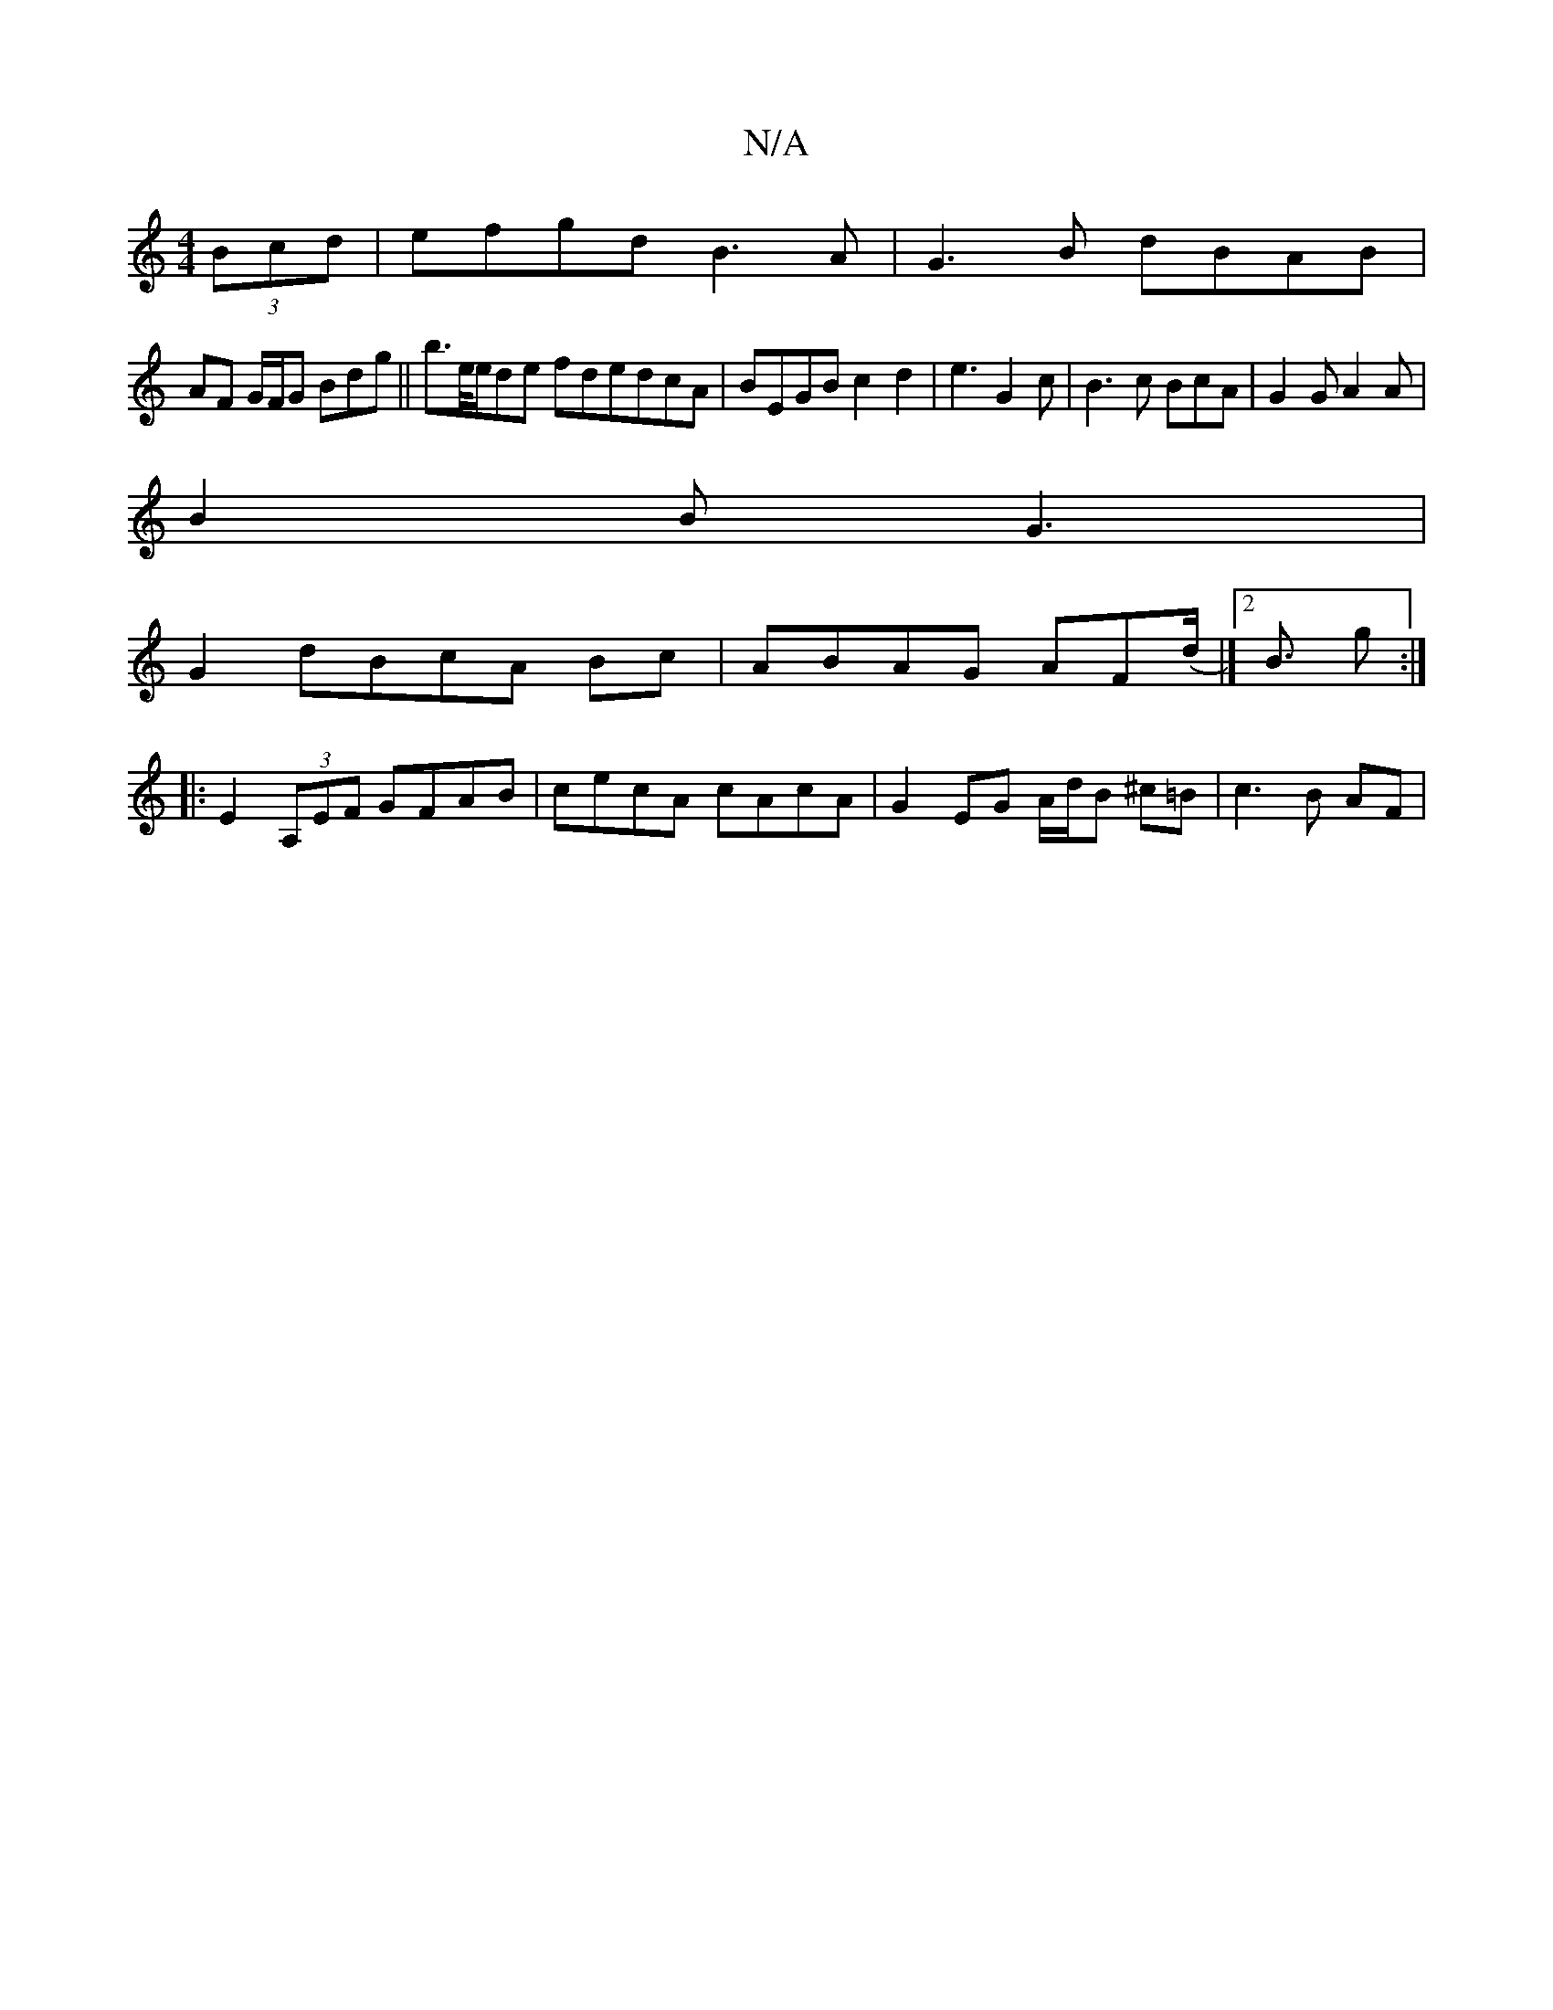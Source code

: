 X:1
T:N/A
M:4/4
R:N/A
K:Cmajor
(3Bcd|efgd B3A|G3B dBAB|
AF G/F/G Bdg||b3/2e//e/de fdedcA|BEGBc2d2|e3G2c|B3c BcA|G2G A2A|
B2B G3|
G2dBcA Bc|ABAG AF(d|]<[2 B g :|
|:E2(3A,EF GFAB|cecA cAcA|G2EG A/d/B ^c=B|c3B AF|
V: dBBB G2 B|c2 ^GA 